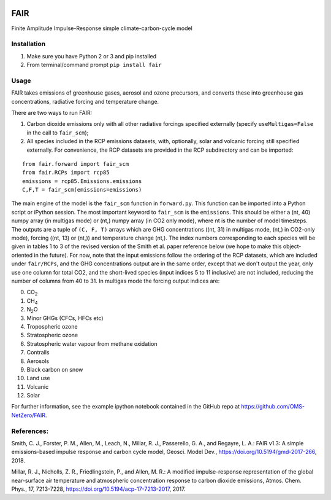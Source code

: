 | |Build Status|
| |Binder|
| |Docs Status|
| |Zenodo|

FAIR
====

Finite Amplitude Impulse-Response simple climate-carbon-cycle model

Installation
------------

#. Make sure you have Python 2 or 3 and pip installed
#. From terminal/command prompt ``pip install fair``

Usage
-----

FAIR takes emissions of greenhouse gases, aerosol and ozone precursors,
and converts these into greenhouse gas concentrations, radiative forcing
and temperature change.

There are two ways to run FAIR:

#. Carbon dioxide emissions only with all other radiative forcings
   specified externally (specify ``useMultigas=False`` in the call to
   ``fair_scm``);
#. All species included in the RCP emissions datasets, with, optionally,
   solar and volcanic forcing still specified externally. For
   convenience, the RCP datasets are provided in the RCP subdirectory
   and can be imported:

::

    from fair.forward import fair_scm
    from fair.RCPs import rcp85
    emissions = rcp85.Emissions.emissions
    C,F,T = fair_scm(emissions=emissions)

The main engine of the model is the ``fair_scm`` function in
``forward.py``. This function can be imported into a Python script or
iPython session. The most important keyword to ``fair_scm`` is the
``emissions``. This should be either a (nt, 40) numpy array (in multigas
mode) or (nt,) numpy array (in CO2 only mode), where nt is the number of
model timesteps. The outputs are a tuple of ``(C, F, T)`` arrays which
are GHG concentrations ((nt, 31) in multigas mode, (nt,) in CO2-only
mode), forcing ((nt, 13) or (nt,)) and temperature change (nt,). The
index numbers corresponding to each species will be given in tables 1 to
3 of the revised version of the Smith et al. paper reference below (we
hope to make this object-oriented in the future). For now, note that the
input emissions follow the ordering of the RCP datasets, which are
included under ``fair/RCPs``, and the GHG concentrations output are in
the same order, except that we don't output the year, only use one
column for total CO2, and the short-lived species (input indices 5 to 11
inclusive) are not included, reducing the number of columns from 40 to
31. In multigas mode the forcing output indices are:

0. CO\ :sub:`2`\
1. CH\ :sub:`4`\
2. N\ :sub:`2`\ O
3. Minor GHGs (CFCs, HFCs etc)
4. Tropospheric ozone
5. Stratospheric ozone
6. Stratospheric water vapour from methane oxidation
7. Contrails
8. Aerosols
9. Black carbon on snow
10. Land use
11. Volcanic
12. Solar


For further information, see the example ipython notebook contained in
the GitHub repo at https://github.com/OMS-NetZero/FAIR.

References:
-----------

Smith, C. J., Forster, P. M., Allen, M., Leach, N., Millar, R. J.,
Passerello, G. A., and Regayre, L. A.: FAIR v1.3: A simple
emissions-based impulse response and carbon cycle model, Geosci. Model
Dev., https://doi.org/10.5194/gmd-2017-266, 2018.

Millar, R. J., Nicholls, Z. R., Friedlingstein, P., and Allen, M. R.: A
modified impulse-response representation of the global near-surface air
temperature and atmospheric concentration response to carbon dioxide
emissions, Atmos. Chem. Phys., 17, 7213-7228,
https://doi.org/10.5194/acp-17-7213-2017, 2017.

.. |Build Status| image:: https://travis-ci.org/OMS-NetZero/FAIR.svg?branch=master
   :target: https://travis-ci.org/OMS-NetZero/FAIR
.. |Binder| image:: https://mybinder.org/badge.svg
   :target: https://mybinder.org/v2/gh/OMS-NetZero/FAIR/master?filepath=Example-Usage.ipynb
.. |Docs Status| image:: https://readthedocs.org/projects/fair/badge/?version=latest
   :target: http://fair.readthedocs.io/en/latest/?badge=latest
   :alt: Documentation Status
.. |Zenodo| image:: https://zenodo.org/badge/DOI/10.5281/zenodo.1247898.svg
   :target: https://doi.org/10.5281/zenodo.1247898
